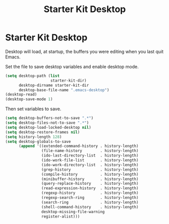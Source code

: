 #+TITLE: Starter Kit Desktop
#+OPTIONS: toc:nil num:nil ^:nil

* Starter Kit Desktop

Desktop will load, at startup, the buffers you were editing when you last quit
Emacs.

Set the file to save desktop variables and enable desktop mode.
#+BEGIN_SRC emacs-lisp 
(setq desktop-path (list
                    starter-kit-dir)
      desktop-dirname starter-kit-dir
      desktop-base-file-name ".emacs-desktop")
(desktop-read)
(desktop-save-mode 1)
#+END_SRC

Then set variables to save.
#+BEGIN_SRC emacs-lisp 
(setq desktop-buffers-not-to-save ".*")
(setq desktop-files-not-to-save ".*")
(setq desktop-load-locked-desktop nil)
(setq desktop-restore-frames nil)
(setq history-length 128)
(setq desktop-globals-to-save
      (append '((extended-command-history . history-length)
                (file-name-history        . history-length)
                (ido-last-directory-list  . history-length)
                (ido-work-file-list       . history-length)
                (ido-work-directory-list  . history-length)
                (grep-history             . history-length)
                (compile-history          . history-length)
                (minibuffer-history       . history-length)
                (query-replace-history    . history-length)
                (read-expression-history  . history-length)
                (regexp-history           . history-length)
                (regexp-search-ring       . history-length)
                (search-ring              . history-length)
                (shell-command-history    . history-length)
                desktop-missing-file-warning
                register-alist)))
#+END_SRC


